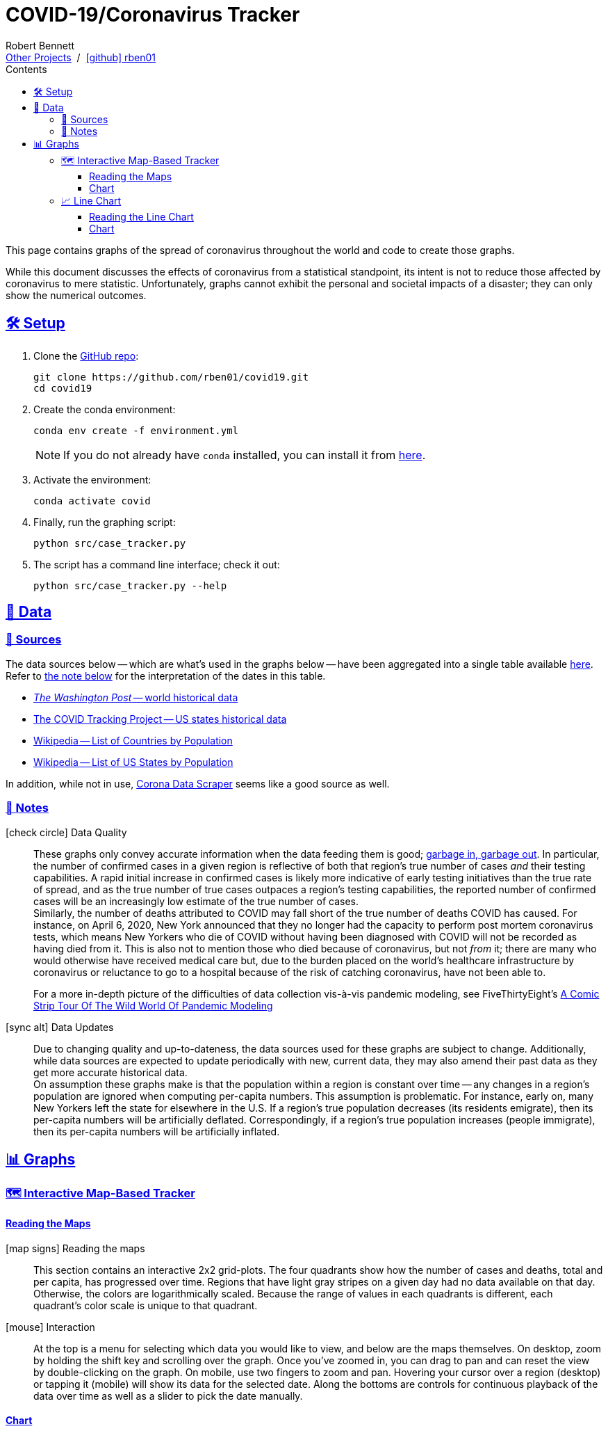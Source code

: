 = COVID-19/Coronavirus Tracker
// Doc metadata
:author: Robert Bennett
:github-profile: link:https://github.com/rben01
:github-repo: {github-profile}/covid19
:github-icon-in-link: icon:github[]{nbsp},role="no-underline"
:email: https://rben01.github.io/[Other Projects,role="underline prominent-link"] {nbsp}/{nbsp} {github-profile}[{github-icon-in-link}]{github-profile}[rben01,role="underline prominent-link"]
:description: Several graphs showing how coronavirus has spread throughout the world, individual countries, and individual USA states. The "Notes" section provides some background info and caveats for these graphs.
:keywords: coronavirus, covid, covid-19, pandemic, visualization, graph
:docinfo: shared
:favicon: ./SARS-CoV-2_favicon.png
// Formatting
:sectlinks:
:toc: left
:toc-placement: auto
:toc-title: Contents
:toclevels: 4
:hide-uri-scheme:
:stylesheet: ./styles/clean.css
:linkcss:
:icons: font
:data-table-path: data/data_table.csv
:raw-gh-content-url: link:https://raw.githubusercontent.com/rben01/covid19/master
:note-table-opts: pass:[cols=">.<1,<.<50a",frame="none",grid="none",stripes="none",options="autowidth.stretch"]
// Set up icons for GitHub and non-GitHub rendering
ifdef::env-github[]
:tip-caption: :bulb:
:note-caption: :information_source:
:data-table-gh-link: link:{data-table-path}
:fig-dir: ./docs/figures
:note-table-opts:
:bullet-setup: 🛠
:bullet-data-source: 💾
:bullet-notes: 📓
:bullet-graphs: 📈
:bullet-world: 🌍
:bullet-countries: 🗺
:bullet-usa: 🇺🇸
:bullet-data-quality: ✅
:bullet-start-date: 📆
:bullet-doubling-time: ⏳
:bullet-top-ten: 🔟
:bullet-updates: 🔄
:bullet-cfr-notes: 📝
:bullet-gridlines: #️⃣
endif::[]
ifndef::env-github[]
:data-table-gh-link: {github-repo}/blob/master/{data-table-path}
:fig-dir: ./figures
// :icon-opts: fw
// :icon-setup: icon:gear[{icon-opts}]
// :icon-data-source: icon:table[{icon-opts}]
// :icon-notes: icon:sticky-note[{icon-opts}]
// :icon-graphs: icon:chart-line[{icon-opts}]
// :icon-world: icon:globe[{icon-opts}]
// :icon-countries: icon:globe-americas[{icon-opts}]
// :icon-usa: icon:flag-usa[{icon-opts}]
// :icon-data-quality: icon:check-circle[{icon-opts}]
// :icon-start-date: icon:calendar-day[{icon-opts}]
// :icon-doubling-time: icon:angle-double-up[{icon-opts}]
// :icon-top-ten: icon:sort-amount-up[{icon-opts}]
// :icon-updates: icon:sync-alt[{icon-opts}]
// :icon-cfr-notes: icon:notes-medical[{icon-opts}]
:bullet-opts: fw
:bullet-setup: icon:gear[{bullet-opts}]
:bullet-data-source: icon:table[{bullet-opts}]
:bullet-notes: icon:sticky-note[{bullet-opts}]
:bullet-graphs: icon:chart-line[{bullet-opts}]
:bullet-world: icon:globe[{bullet-opts}]
:bullet-countries: icon:globe-americas[{bullet-opts}]
:bullet-usa: icon:flag-usa[{bullet-opts}]
:bullet-data-quality: icon:check-circle[{bullet-opts}]
:bullet-start-date: icon:calendar-alt[{bullet-opts}]
:bullet-doubling-time: icon:stopwatch[{bullet-opts}]
:bullet-top-ten: icon:sort-amount-down[{bullet-opts}]
:bullet-updates: icon:sync-alt[{bullet-opts}]
:bullet-cfr-notes: icon:heartbeat[{bullet-opts}]
:bullet-gridlines: icon:hashtag[{bullet-opts}]
:bullet-interaction: icon:mouse[{bullet-opts}]
endif::[]
// Icons for sections
:icon-setup: 🛠
:icon-data: 💾
:icon-sources: 🚰
:icon-notes: 📓
:icon-graphs: 📊
:icon-line-graphs: 📈
:icon-interactive-timeline: 🗺
:icon-interactive-cumulative: ↗️
:icon-interactive-day-diff: ↪️
:icon-world: 🌍
:icon-countries: 🗺
:icon-usa: 🇺🇸
:icon-data-quality: ✅
:icon-start-date: 📆
:icon-doubling-time: ⏳
:icon-top-ten: 🔟
:icon-updates: 🔄
:icon-cfr-notes: 📝
:icon-reading-graphs: 📖
// Location + data labels
:over-time: over time
:world: World, China, and Rest of World
:countries: Countries
:usa-states: USA States
:cases-deaths-count-raw: Cases and deaths
:cases-deaths-per-cap: Cases and deaths per capita
:cases-deaths-raw-count: Cases and deaths {over-time}
:cases-deaths-per-cap: Cases and deaths per capita {over-time}
:cases-since-100: Cases since hitting 100 cases
:deaths-since-25: Deaths since hitting 25 deaths
:sep: {sp}-{sp}
// Directories + image descriptions
:total-count-dir: Total_cases
:per-capita-dir: Per_capita
:fixed-date-dir: From_fixed_date
:since-outbreak-dir: From_local_spread_start
:stage-all-dir: Stage_All
:stage-confirmed-dir: Stage_Confirmed
:stage-death-dir: Stage_Death
:img-world: world.png
:img-countries: countries_wo_china.png
:img-usa-states: states.png
:img-opts: width=750
:title-world-cases-deaths-over-time: {world}{sep}{cases-deaths-raw-count}
:title-countries-cases-deaths-raw-count: {countries}{sep}{cases-deaths-raw-count}
:title-countries-cases-deaths-per-capita: {countries}{sep}{cases-deaths-per-cap}
:title-countries-cases-since-100: {countries}{sep}{cases-since-100}
:title-countries-deaths-since-25: {countries}{sep}{deaths-since-25}
:title-usa-states-cases-deaths-raw-count: {usa-states}{sep}{cases-deaths-raw-count}
:title-usa-states-cases-deaths-per-capita: {usa-states}{sep}{cases-deaths-per-cap}
:title-usa-states-cases-since-100: {usa-states}{sep}{cases-since-100}
:title-usa-states-deaths-since-25: {usa-states}{sep}{deaths-since-25}
:doubling-time-explanation-cases: The thin dotted lines are annoted with a time period and show how the number of cases would grow if it doubled periodically with that period.
:doubling-time-explanation-deaths: The thin dotted lines are annoted with a time period and show how the number of deaths would grow if it doubled periodically with that period.
:insufficient-width-warning: Your device is not wide enough to display this content. Try rotating your device or viewing this site on a larger device.
:post-interactive-graph-div: pass:[<div class="mobile-vertical-spacer"></div>]

ifdef::env-github[]
__Read this page as a standalone webpage https://rben01.github.io/covid19/[here], where it is formatted much more nicely than GitHub's READMEs.__
endif::[]

[.lead]
This page contains graphs of the spread of coronavirus throughout the world and code to create those graphs.

****
While this document discusses the effects of coronavirus from a statistical standpoint, its intent is not to reduce those affected by coronavirus to mere statistic.
Unfortunately, graphs cannot exhibit the personal and societal impacts of a disaster; they can only show the numerical outcomes.
****

[[sect-setup]]
== {icon-setup} Setup

. Clone the {github-repo}[GitHub repo]:
+
[source,bash]
----
git clone https://github.com/rben01/covid19.git
cd covid19
----

. Create the conda environment:
+
--
[source,bash]
conda env create -f environment.yml

NOTE: If you do not already have `conda` installed, you can install it from https://www.anaconda.com/distribution/[here].
--

. Activate the environment:
[source,bash]
conda activate covid

. Finally, run the graphing script:
[source,bash]
python src/case_tracker.py

. The script has a command line interface; check it out:
[source,bash]
python src/case_tracker.py --help

[[sect-data]]
== {icon-data} Data

[[data-sources]]
=== {icon-sources} Sources

The data sources below -- which are what's used in the graphs below -- have been aggregated into a single table available {raw-gh-content-url}/{data-table-path}[here].
Refer to <<date-explanation-note,the note below>> for the interpretation of the dates in this table.


* https://www.washingtonpost.com/graphics/2020/world/mapping-spread-new-coronavirus/data/clean/world-daily-historical.csv[__The Washington Post__ -- world historical data] +
* https://covidtracking.com/api/states/daily.csv[The COVID Tracking Project -- US states historical data]
* https://en.wikipedia.org/wiki/List_of_countries_and_dependencies_by_population[Wikipedia -- List of Countries by Population]
* https://en.wikipedia.org/wiki/List_of_states_and_territories_of_the_United_States_by_population[Wikipedia -- List of US States by Population]

In addition, while not in use, https://coronadatascraper.com/#home[Corona Data Scraper] seems like a good source as well.


[[data-notes]]
=== {icon-notes} Notes

{bullet-data-quality} Data Quality::
These graphs only convey accurate information when the data feeding them is good; https://xkcd.com/2295[garbage in, garbage out].
In particular, the number of confirmed cases in a given region is reflective of both that region's true number of cases _and_ their testing capabilities.
A rapid initial increase in confirmed cases is likely more indicative of early testing initiatives than the true rate of spread, and as the true number of true cases outpaces a region's testing capabilities, the reported number of confirmed cases will be an increasingly low estimate of the true number of cases. +
Similarly, the number of deaths attributed to COVID may fall short of the true number of deaths COVID has caused.
For instance, on April 6, 2020, New York announced that they no longer had the capacity to perform post mortem coronavirus tests, which means New Yorkers who die of COVID without having been diagnosed with COVID will not be recorded as having died from it.
This is also not to mention those who died because of coronavirus, but not _from_ it; there are many who would otherwise have received medical care but, due to the burden placed on the world's healthcare infrastructure by coronavirus or reluctance to go to a hospital because of the risk of catching coronavirus, have not been able to.
+
[example]
--
For a more in-depth picture of the difficulties of data collection vis-à-vis pandemic modeling, see FiveThirtyEight's https://fivethirtyeight.com/features/a-comic-strip-tour-of-the-wild-world-of-pandemic-modeling/[A Comic Strip Tour Of The Wild World Of Pandemic Modeling]
--

{bullet-updates} Data Updates::
Due to changing quality and up-to-dateness, the data sources used for these graphs are subject to change.
Additionally, while data sources are expected to update periodically with new, current data, they may also amend their past data as they get more accurate historical data. +
On assumption these graphs make is that the population within a region is constant over time -- any changes in a region's population are ignored when computing per-capita numbers.
This assumption is problematic.
For instance, early on, many New Yorkers left the state for elsewhere in the U.S.
If a region's true population decreases (its residents emigrate), then its per-capita numbers will be artificially deflated.
Correspondingly, if a region's true population increases (people immigrate), then its per-capita numbers will be artificially inflated.


[[sect-graphs]]
== {icon-graphs} Graphs

[[graphs-timeline-interactive-us]]
=== {icon-interactive-timeline} Interactive Map-Based Tracker

==== Reading the Maps

icon:map-signs[{bullet-opts}] Reading the maps::
This section contains an interactive 2x2 grid-plots.
The four quadrants show how the number of cases and deaths, total and per capita, has progressed over time.
Regions that have light gray stripes on a given day had no data available on that day.
Otherwise, the colors are logarithmically scaled.
Because the range of values in each quadrants is different, each quadrant's color scale is unique to that quadrant.

{bullet-interaction} Interaction::
At the top is a menu for selecting which data you would like to view, and below are the maps themselves.
On desktop, zoom by holding the shift key and scrolling over the graph.
Once you've zoomed in, you can drag to pan and can reset the view by double-clicking on the graph.
On mobile, use two fingers to zoom and pan.
Hovering your cursor over a region (desktop) or tapping it (mobile) will show its data for the selected date.
Along the bottoms are controls for continuous playback of the data over time as well as a slider to pick the date manually.

==== Chart

++++
<div class="plot-placeholder" style="width:1px;height:1024px;"></div>
<div id="map-plots"></div>
++++


[[graphs-line]]
=== {icon-line-graphs} Line Chart

[[sect-reading-graphs]]
==== Reading the Line Chart

[[date-explanation-note]]{bullet-start-date} Interpreting the Axes::
The dates on the graphs`' x-axes represent data collected in the time span from the most recent occurrence of midnight to the given date.
For instance, the vertical line over March 21 represents data collected from 00:00 March 20 to 23:59:59 March 20.
On the last day, there will be less than 24 hours of collected data, so the vertical line over `today` at `current time` represents the data collected from midnight (this morning) to now. +
The y-axis of the graphs is log scaled.
On all graphs, minor y-axis gridlines are spaced linearly between major gridlines.

{bullet-interaction} Interaction::
Use the controls at the top to select the data you wish to display. +
In each graph, the ten locations with the highest numbers for the selected variable are displayed.
You can use the arrow buttons to display lower- or higher-ranked locations. +
By default, the legend displays data for the graphed locations on the most recent date (usually within the past two days).
Hover your mouse over the graph (desktop) or tap a spot on the graph (mobile) to choose a different date to display in the legend.
Hover your mouse over (desktop) or tap (mobile) a row in the legend to select an individual region to view in the chart.
[[sect-line-chart]]
==== Chart

++++
<div class="plot-placeholder" style="width:1px;height:748px;"></div>
<div id="line-charts-section"></div>
++++
